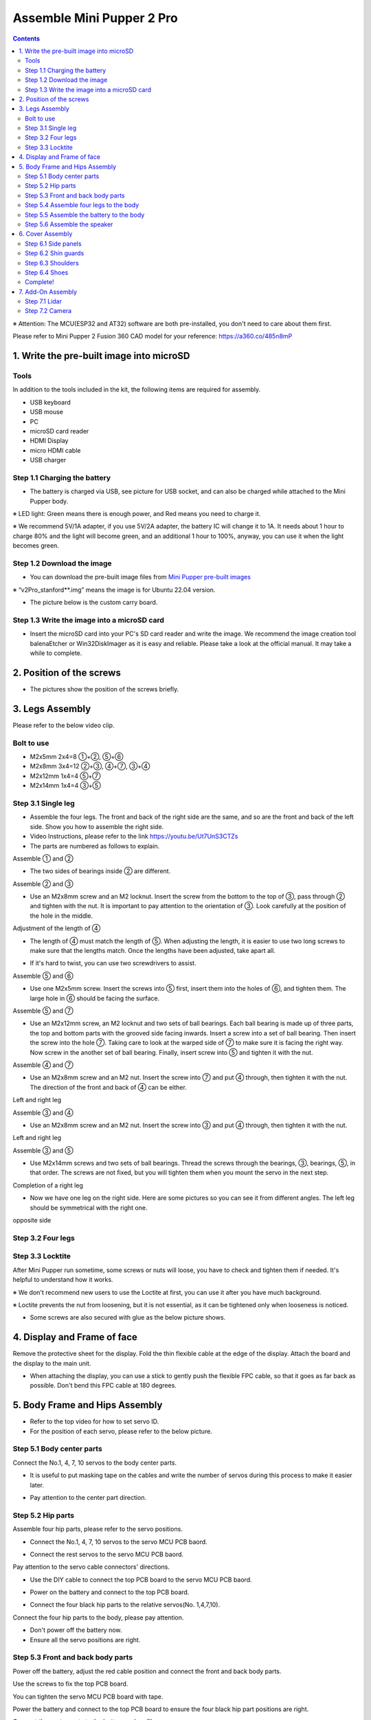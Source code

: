 ==============================
Assemble Mini Pupper 2 Pro
==============================

.. contents::
  :depth: 2


※ Attention: The MCU(ESP32 and AT32) software are both pre-installed, you don't need to care about them first.

Please refer to Mini Pupper 2 Fusion 360 CAD model for your reference: https://a360.co/485n8mP


.. raw:: html
    
    <iframe src="https://a360.co/485n8mP?mode=embed" width="640" height="480" allowfullscreen="true" webkitallowfullscreen="true" mozallowfullscreen="true"  frameborder="0"></iframe>
	

1. Write the pre-built image into microSD
-------------------------------

Tools
^^^^^^
In addition to the tools included in the kit, the following items are required for assembly.

* USB keyboard
* USB mouse
* PC
* microSD card reader
* HDMI Display 
* micro HDMI cable
* USB charger


Step 1.1 Charging the battery
^^^^^^^^^^^^^^^^^^^^^^^^^^^^^

* The battery is charged via USB, see picture for USB socket, and can also be charged while attached to the Mini Pupper body. 

※ LED light: Green means there is enough power, and Red means you need to charge it.

※ We recommend 5V/1A adapter, if you use 5V/2A adapter, the battery IC will change it to 1A. It needs about 1 hour to charge 80% and the light will become green, and an additional 1 hour to 100%, anyway, you can use it when the light becomes green. 
 
.. image:: ../_static/100.jpg
    :align: center 

Step 1.2 Download the image
^^^^^^^^^^^^^^^^^^^^^^^^^^^

* You can download the pre-built image files from  `Mini Pupper pre-built images <https://drive.google.com/drive/folders/175PWfA3oIgC565D_2thNbvp9qQf6Y6-V>`_ 

※ “v2Pro_stanford**.img” means the image is for Ubuntu 22.04 version. 	

* The picture below is the custom carry board. 

.. image:: ../_static/147.v2.jpg
    :align: center
    
Step 1.3 Write the image into a microSD card
^^^^^^^^^^^^^^^^^^^^^^^^^^^^^^^^^^^^^

* Insert the microSD card into your PC's SD card reader and write the image. We recommend the image creation tool balenaEtcher or Win32DiskImager as it is easy and reliable. Please take a look at the official manual. It may take a while to complete. 


2. Position of the screws
-------------------------

* The pictures show the position of the screws briefly. 
    
.. image:: ../_static/MPv2.screws1.jpg
    :align: center
    
.. image:: ../_static/MPv2.screws2.jpg
    :align: center  
    
.. image:: ../_static/MPv2.screws3.jpg
    :align: center
    
    
3. Legs Assembly
----------------
Please refer to the below video clip.

.. raw:: html

    <div style="position: relative; height: 0; overflow: hidden; max-width: 100%; height: auto;">
        <iframe width="560" height="315" src="https://www.youtube.com/embed/Ut7UnS3CTZs?mute=1" frameborder="0" allow="accelerometer; autoplay; encrypted-media; gyroscope; picture-in-picture" allowfullscreen></iframe>
    </div>

Bolt to use
^^^^^^^^^^^^^^^^^^^^^
* M2x5mm	2x4=8	①+②, ⑤+⑥
* M2x8mm	3x4=12	②+③, ④+⑦, ③+④
* M2x12mm	1x4=4	⑤+⑦
* M2x14mm	1x4=4	③+⑤

Step 3.1 Single leg
^^^^^^^^^^^^^^^^^^^^^

* Assemble the four legs. The front and back of the right side are the same, and so are the front and back of the left side. Show you how to assemble the right side.

* Video Instructions, please refer to the link https://youtu.be/Ut7UnS3CTZs


* The parts are numbered as follows to explain.

.. image:: ../_static/1.jpg
    :align: center


Assemble ① and ② 

.. image:: ../_static/2.v2.jpg
    :align: center

.. image:: ../_static/6.v2.1.jpg
    :align: center

* The two sides of bearings inside ② are different.

.. image:: ../_static/3.jpg
    :align: center

.. image:: ../_static/6.v2.jpg
    :align: center
    
Assemble ② and ③ 

* Use an M2x8mm screw and an M2 locknut. Insert the screw from the bottom to the top of ③, pass through ② and tighten with the nut. It is important to pay attention to the orientation of ③. Look carefully at the position of the hole in the middle. 

.. image:: ../_static/7.v2.jpg
    :align: center

.. image:: ../_static/8.v2.jpg
    :align: center


Adjustment of the length of ④ 

* The length of ④ must match the length of ⑤. When adjusting the length, it is easier to use two long screws to make sure that the lengths match. Once the lengths have been adjusted, take apart all. 

.. image:: ../_static/10.jpg
    :align: center
    
.. image:: ../_static/11.jpg
    :align: center
    
* If it's hard to twist, you can use two screwdrivers to assist.

.. image:: ../_static/11_1.jpg
    :align: center
    
    
Assemble ⑤ and ⑥ 

* Use one M2x5mm screw. Insert the screws into ⑤ first, insert them into the holes of ⑥, and tighten them. The large hole in ⑥ should be facing the surface. 

.. image:: ../_static/12.jpg
    :align: center

.. image:: ../_static/13.jpg
    :align: center
    
.. image:: ../_static/14.jpg
    :align: center

Assemble ⑤ and ⑦ 

* Use an M2x12mm screw, an M2 locknut and two sets of ball bearings. Each ball bearing is made up of three parts, the top and bottom parts with the grooved side facing inwards. Insert a screw into a set of ball bearing. Then insert the screw into the hole ⑦. Taking care to look at the warped side of ⑦ to make sure it is facing the right way. Now screw in the another set of ball bearing. Finally, insert screw into ⑤ and tighten it with the nut. 

.. image:: ../_static/15.jpg
    :align: center
    
.. image:: ../_static/18.jpg
    :align: center

.. image:: ../_static/19.jpg
    :align: center

.. image:: ../_static/21.jpg
    :align: center
    
.. image:: ../_static/20.jpg
    :align: center
    

    
Assemble ④ and ⑦ 

* Use an M2x8mm screw and an M2 nut. Insert the screw into ⑦ and put ④ through, then tighten it with the nut. The direction of the front and back of ④ can be either. 

Left and right leg   
 
.. image:: ../_static/22.jpg
    :align: center
    
.. image:: ../_static/23.jpg
    :align: center
    
.. image:: ../_static/24.jpg
    :align: center
    
Assemble ③ and ④ 

* Use an M2x8mm screw and an M2 nut. Insert the screw into ③ and put ④ through, then tighten it with the nut. 

Left and right leg  

.. image:: ../_static/25.v2.jpg
    :align: center
    
.. image:: ../_static/26.jpg
    :align: center

Assemble ③ and ⑤ 

* Use M2x14mm screws and two sets of ball bearings. Thread the screws through the bearings, ③, bearings, ⑤, in that order. The screws are not fixed, but you will tighten them when you mount the servo in the next step. 

.. image:: ../_static/27.v2.jpg
    :align: center    

.. image:: ../_static/29.jpg
    :align: center
    
.. image:: ../_static/30.jpg
    :align: center
    
Completion of a right leg 


* Now we have one leg on the right side. Here are some pictures so you can see it from different angles. The left leg should be symmetrical with the right one. 
    
.. image:: ../_static/31.v2.jpg
    :align: center

.. image:: ../_static/32.jpg
    :align: center    

opposite side

.. image:: ../_static/34.v2.jpg
    :align: center
    
Step 3.2 Four legs
^^^^^^^^^^^^^^^^^^^^^

.. image:: ../_static/36.v2.jpg
    :align: center

Step 3.3 Locktite
^^^^^^^^^^^^^^^^^^^^^

After Mini Pupper run sometime, some screws or nuts will loose, you have to check and tighten them if needed. It's helpful to understand how it works.

※ We don't recommend new users to use the Loctite at first, you can use it after you have much background.

※ Loctite prevents the nut from loosening, but it is not essential, as it can be tightened only when looseness is noticed. 

.. image:: ../_static/37.jpg
    :align: center

.. image:: ../_static/45.jpg
    :align: center

* Some screws are also secured with glue as the below picture shows.

.. image:: ../_static/37_2.jpg
    :align: center
	
4. Display and Frame of face
----------------

Remove the protective sheet for the display. Fold the thin flexible cable at the edge of the display. Attach the board and the display to the main unit. 

.. image:: ../_static/74.jpg
    :align: center   

.. image:: ../_static/79.v2.1.jpg
    :align: center 

.. image:: ../_static/79.v2.2.jpg
    :align: center 

.. image:: ../_static/79.v2.3.jpg
    :align: center 

* When attaching the display, you can use a stick to gently push the flexible FPC cable, so that it goes as far back as possible. Don't bend this FPC cable at 180 degrees.

.. image:: ../_static/79.v2.4.jpg
    :align: center 

.. image:: ../_static/79.v2.5.jpg
    :align: center 


5. Body Frame and Hips Assembly
----------------

* Refer to the top video for how to set servo ID.
* For the position of each servo, please refer to the below picture. 

.. image:: ../_static/52.v2.jpg
    :align: center 

Step 5.1 Body center parts
^^^^^^^^^^^^

Connect the No.1, 4, 7, 10 servos to the body center parts.

* It is useful to put masking tape on the cables and write the number of servos during this process to make it easier later.


.. image:: ../_static/49.v2.1.jpg
    :align: center  

* Pay attention to the center part direction.

.. image:: ../_static/49.v2.2.jpg
    :align: center  
    
.. image:: ../_static/49.v2.3.jpg
    :align: center  

Step 5.2 Hip parts
^^^^^^^^^^^^
Assemble four hip parts, please refer to the servo positions. 

.. image:: ../_static/49.v2.6.jpg
    :align: center 

.. image:: ../_static/49.v2.7.jpg
    :align: center 

* Connect the No.1, 4, 7, 10 servos to the servo MCU PCB baord.

.. image:: ../_static/v2pro.1.jpg
    :align: center

* Connect the rest servos to the servo MCU PCB baord.

.. image:: ../_static/v2pro.2.jpg
    :align: center

Pay attention to the servo cable connectors' directions.
	
.. image:: ../_static/v2pro.2.1.jpg
    :align: center

* Use the DIY cable to connect the top PCB board to the servo MCU PCB baord.

.. image:: ../_static/v2pro.3.jpg
    :align: center

* Power on the battery and connect to the top PCB board.

.. image:: ../_static/v2pro.4.jpg
    :align: center

* Connect the four black hip parts to the relative servos(No. 1,4,7,10).

.. image:: ../_static/v2pro.5.jpg
    :align: center

Connect the four hip parts to the body, please pay attention.

* Don't power off the battery now.
* Ensure all the servo positions are right.

Step 5.3 Front and back body parts
^^^^^^^^^^^^

Power off the battery, adjust the red cable position and connect the front and back body parts.

.. image:: ../_static/v2pro.6.jpg
    :align: center

Use the screws to fix the top PCB board.

.. image:: ../_static/v2pro.7.jpg
    :align: center

You can tighten the servo MCU PCB board with tape.

.. image:: ../_static/v2pro.7.1.jpg
    :align: center


Power the battery and connect to the top PCB board to ensure the four black hip part positions are right.

.. image:: ../_static/v2pro.8.jpg
    :align: center


Connect the center parts to the bottom carbon fiber.

.. image:: ../_static/v2pro.9.jpg
    :align: center

* Be careful of the carbon fiber front and rear orientation.


Step 5.4 Assemble four legs to the body
^^^^^^^^^^^^

Prepare the four pre-assembled legs

.. image:: ../_static/v2pro.10.jpg
    :align: center

Pay attention to the theoretically best angles, it's better to meet the theoretically best angles as much as possible.

But don't worry, we'll use the software to calibrate the angles later.

.. image:: ../_static/v2pro.11.jpg
    :align: center

.. image:: ../_static/v2pro.12.jpg
    :align: center


Step 5.5 Assemble the battery to the body
^^^^^^^^^^^^

.. image:: ../_static/49.v2.28.jpg
    :align: center

Slide the battery backward and secure it.

.. image:: ../_static/49.v2.29.jpg
    :align: center

.. image:: ../_static/85.jpg
    :align: center

.. image:: ../_static/84.jpg
    :align: center

Step 5.6 Assemble the speaker
^^^^^^^^^^^^

.. image:: ../_static/MP2.Speak.1.jpg
    :align: center

.. image:: ../_static/MP2.Speak.2.jpg
    :align: center


6. Cover Assembly
-----------------
Please refer to the below video clip.

.. raw:: html

    <div style="position: relative; height: 0; overflow: hidden; max-width: 100%; height: auto;">
        <iframe width="560" height="315" src="https://www.youtube.com/embed/Nw8dl4CGt9A?mute=1" frameborder="0" allow="accelerometer; autoplay; encrypted-media; gyroscope; picture-in-picture" allowfullscreen></iframe>
    </div>

Step 6.1 Side panels
^^^^^^^^^^^^^^^^^^^^^
    
.. image:: ../_static/111.v2.jpg
    :align: center   
    
.. image:: ../_static/112.v2.jpg
    :align: center   

Step 6.2 Shin guards
^^^^^^^^^^^^^^^^^^^^^

* Use four M2x10mm countersunk screws.

.. image:: ../_static/113.v2.jpg
    :align: center   
    
.. image:: ../_static/114.v2.jpg
    :align: center 

Step 6.3 Shoulders 
^^^^^^^^^^^^^^^^^^^^^ 

* Insert only the screws first and then insert the shoulder parts into the gap. Insert the 2 mm hex driver into the hole in the shoulder part and tighten the screws. 

.. image:: ../_static/114.v2.2.jpg
    :align: center   
    
.. image:: ../_static/117.v2.jpg
    :align: center   
    
.. image:: ../_static/117.v2.2.jpg
    :align: center   
    
.. image:: ../_static/122.v2.jpg
    :align: center   
    
Step 6.4 Shoes
^^^^^^^^^^^^^^^^^^^^^   

* Put on 4 shoes.

.. image:: ../_static/122.v2.jpg
    :align: center   
    
.. image:: ../_static/123.v2.jpg
    :align: center   
    
    
Complete!   
^^^^^^^^


    
7. Add-On Assembly
-----------------

Step 7.1 Lidar  
^^^^^^^^^^^^^^^^^^^^^  

If you order the Lidar, the 3D-printed Lidar holder and custom cable will be shipped together. You can also print the holder by yourself using the  `Mini Pupper 2 STL files <https://drive.google.com/drive/folders/1G8TsAhhomSA2-VkI1Wiqmuhu92EsJNb2>`_ 

.. image:: ../_static/MP2.Lidar.1.jpg
    :align: center 

Connect the 3 holders to the 3D-printed part.

.. image:: ../_static/MP2.Lidar.2.jpg
    :align: center 

Connect the custom cable to the Lidar connector on the PCB board.

.. image:: ../_static/MP2.Lidar.3.jpg
    :align: center 

Fix the 3D-printed part on the PCB board.

.. image:: ../_static/MP2.Lidar.4.jpg
    :align: center 

Connect the custom cable to the Lidar module and fix it using the self-tapping screws.

.. image:: ../_static/MP2.Lidar.5.jpg
    :align: center 
    
Step 7.2 Camera
^^^^^^^^^^^^^^^^^^^^^  

Mini Pupper 2 also supports the single Pi camera or OpenCV OAK-D-Lite camera module. You can also print the holder by yourself using the `Mini Pupper 2 STL files <https://drive.google.com/drive/folders/1G8TsAhhomSA2-VkI1Wiqmuhu92EsJNb2>`_ 


.. image:: ../_static/MP2.LidarCamera.1.jpg
    :align: center 
    
.. image:: ../_static/MP2.LidarCamera.2.jpg
    :align: center 
    
.. image:: ../_static/MP2.LidarCamera.3.jpg
    :align: center 
